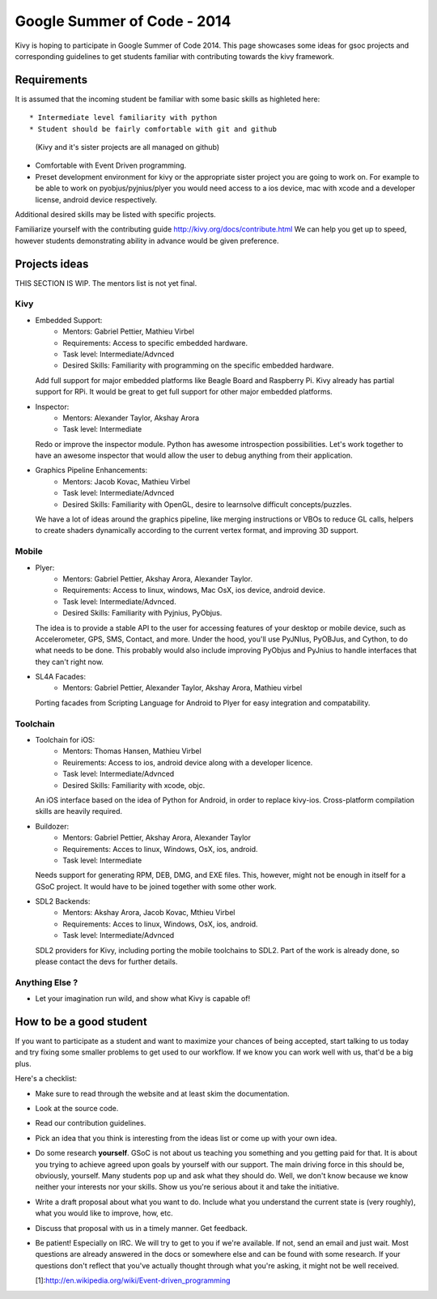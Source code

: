 Google Summer of Code - 2014
============================

Kivy is hoping to participate in Google Summer of Code 2014.
This page showcases some ideas for gsoc projects and corresponding
guidelines to get students familiar with contributing towards the
kivy framework.

Requirements
------------
It is assumed that the incoming student be familiar with some basic
skills as highleted here::

* Intermediate level familiarity with python
* Student should be fairly comfortable with git and github
  (Kivy and it's sister projects are all managed on github)
* Comfortable with Event Driven programming.
* Preset development environment for kivy or the appropriate
  sister project you are going to work on. For example to be
  able to work on pyobjus/pyjnius/plyer you would need access
  to a ios device, mac with xcode and a developer license,
  android device respectively.
  
Additional desired skills may be listed with specific projects.

Familiarize yourself with the contributing guide http://kivy.org/docs/contribute.html 
We can help you get up to speed, however students demonstrating ability
in advance would be given preference.


Projects ideas
--------------

THIS SECTION IS  WIP. The mentors list is not yet final.

Kivy
~~~~

* Embedded Support:
    - Mentors: Gabriel Pettier, Mathieu Virbel
    - Requirements: Access to specific embedded hardware.
    - Task level: Intermediate/Advnced
    - Desired Skills: Familiarity with programming on the specific embedded hardware.

  Add full support for major embedded platforms like Beagle
  Board and Raspberry Pi. Kivy already has partial support for RPi. It would be
  great to get full support for other major embedded platforms.

* Inspector: 
    - Mentors: Alexander Taylor, Akshay Arora
    - Task level: Intermediate

  Redo or improve the inspector module. Python has awesome
  introspection possibilities. Let's work together to have an awesome inspector
  that would allow the user to debug anything from their application.

* Graphics Pipeline Enhancements:
      - Mentors: Jacob Kovac, Mathieu Virbel
      - Task level: Intermediate/Advnced
      - Desired Skills: Familiarity with OpenGL, desire to learnsolve difficult
        concepts/puzzles.
  
  We have a lot of ideas around the graphics
  pipeline, like merging instructions or VBOs to reduce GL calls, helpers to
  create shaders dynamically according to the current vertex format, and
  improving 3D support.


Mobile
~~~~~~

* Plyer:
    - Mentors: Gabriel Pettier, Akshay Arora, Alexander Taylor.
    - Requirements: Access to linux, windows, Mac OsX, ios device, android device.
    - Task level: Intermediate/Advnced.
    - Desired Skills: Familiarity with Pyjnius, PyObjus.

  The idea is to provide a stable API to the user for accessing features
  of your desktop or mobile device, such as Accelerometer, GPS, SMS, Contact,
  and more. Under the hood, you'll use PyJNIus, PyOBJus, and Cython, to do what
  needs to be done. This probably would also include improving PyObjus and
  PyJnius to handle interfaces that they can't right now.

* SL4A Facades:
    - Mentors: Gabriel Pettier, Alexander Taylor, Akshay Arora, Mathieu virbel

  Porting facades from Scripting Language for Android to Plyer
  for easy integration and compatability. 


Toolchain
~~~~~~~~~

* Toolchain for iOS:
    - Mentors: Thomas Hansen, Mathieu Virbel
    - Reuirements: Access to ios, android device along with a developer licence.
    - Task level: Intermediate/Advnced
    - Desired Skills: Familiarity with xcode, objc.

  An iOS interface based on the idea of Python for Android,
  in order to replace kivy-ios. Cross-platform compilation skills are heavily
  required.

* Buildozer:
    - Mentors: Gabriel Pettier, Akshay Arora, Alexander Taylor
    - Requirements: Acces to linux, Windows, OsX, ios, android.
    - Task level: Intermediate

  Needs support for generating RPM, DEB, DMG, and EXE files. This,
  however, might not be enough in itself for a GSoC project. It would have to
  be joined together with some other work.

* SDL2 Backends:
    - Mentors: Akshay Arora, Jacob Kovac, Mthieu Virbel
    - Requirements: Acces to linux, Windows, OsX, ios, android.
    - Task level: Intermediate/Advnced

  SDL2 providers for Kivy, including porting the mobile
  toolchains to SDL2. Part of the work is already done, so please contact the
  devs for further details. 



Anything Else ?
~~~~~~~~~~~~~~~

* Let your imagination run wild, and show what Kivy is capable of!


How to be a good student
------------------------

If you want to participate as a student and want to maximize your chances of
being accepted, start talking to us today and try fixing some smaller problems
to get used to our workflow. If we know you can work well with us, that'd be a
big plus.

Here's a checklist:

* Make sure to read through the website and at least skim the documentation.
* Look at the source code.
* Read our contribution guidelines.
* Pick an idea that you think is interesting from the ideas list or come up
  with your own idea.
* Do some research **yourself**. GSoC is not about us teaching you something
  and you getting paid for that. It is about you trying to achieve agreed upon
  goals by yourself with our support. The main driving force in this should be,
  obviously, yourself. Many students pop up and ask what they should do. Well,
  we don't know because we know neither your interests nor your skills. Show us
  you're serious about it and take the initiative.
* Write a draft proposal about what you want to do. Include what you understand
  the current state is (very roughly), what you would like to improve, how,
  etc.
* Discuss that proposal with us in a timely manner. Get feedback.
* Be patient! Especially on IRC. We will try to get to you if we're available.
  If not, send an email and just wait. Most questions are already answered in
  the docs or somewhere else and can be found with some research. If your
  questions don't reflect that you've actually thought through what you're
  asking, it might not be well received.
  
  [1]:http://en.wikipedia.org/wiki/Event-driven_programming
